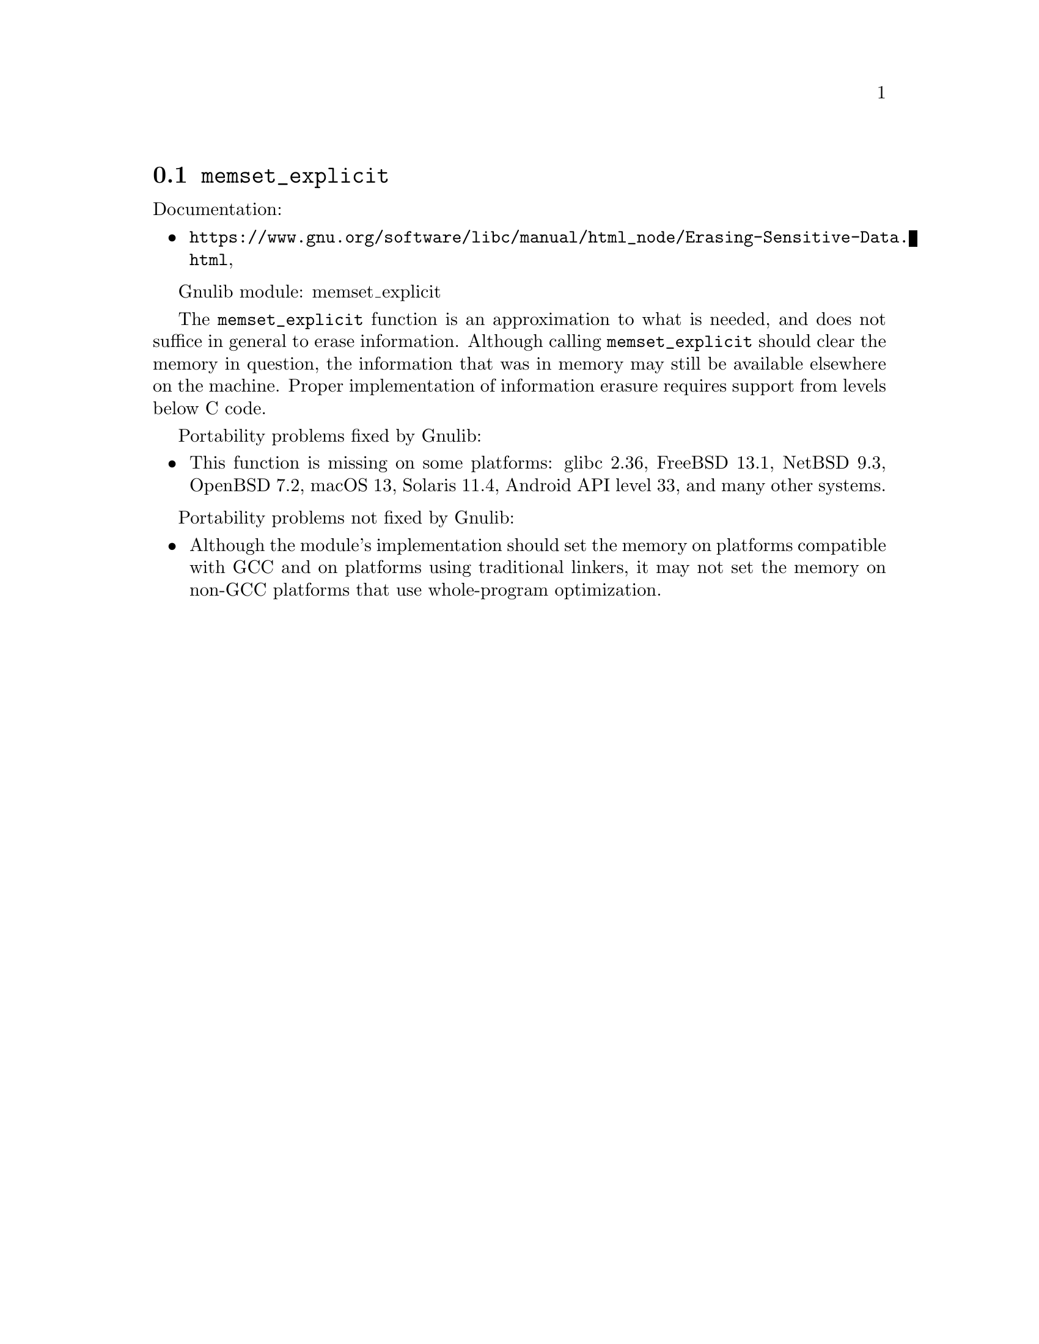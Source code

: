 @node memset_explicit
@section @code{memset_explicit}
@findex memset_explicit

Documentation:
@itemize
@item
@ifinfo
@ref{Erasing Sensitive Data,,Erasing Sensitive Data,libc},
@end ifinfo
@ifnotinfo
@url{https://www.gnu.org/software/libc/manual/html_node/Erasing-Sensitive-Data.html},
@end ifnotinfo
@c Not yet present:
@c @item
@c @uref{https://www.kernel.org/doc/man-pages/online/pages/man3/memset_explicit.3.html,,man memset_explicit}.
@end itemize

Gnulib module: memset_explicit

The @code{memset_explicit} function is an approximation to what is
needed, and does not suffice in general to erase information.
Although calling @code{memset_explicit} should clear the memory in
question, the information that was in memory may still be available
elsewhere on the machine.  Proper implementation of information
erasure requires support from levels below C code.

Portability problems fixed by Gnulib:
@itemize
@item
This function is missing on some platforms:
glibc 2.36, FreeBSD 13.1, NetBSD 9.3, OpenBSD 7.2, macOS 13, Solaris 11.4, Android API level 33,
and many other systems.
@end itemize

Portability problems not fixed by Gnulib:
@itemize
@item
Although the module's implementation should set the memory on
platforms compatible with GCC and on platforms using traditional
linkers, it may not set the memory on non-GCC platforms that use
whole-program optimization.
@end itemize
